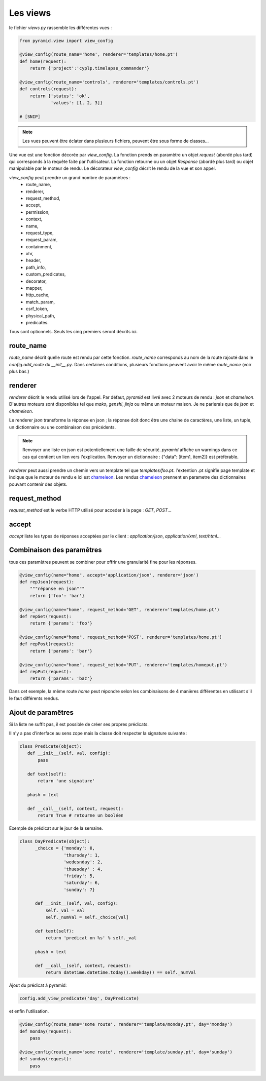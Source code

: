 Les views
=========

le fichier `views.py` rassemble les différentes vues :

.. code-block:: python

  from pyramid.view import view_config

  @view_config(route_name='home', renderer='templates/home.pt')
  def home(request):
      return {'project':'cyplp.timelapse_commander'}

  @view_config(route_name='controls', renderer='templates/controls.pt')
  def controls(request):
      return {'status': 'ok',
              'values': [1, 2, 3]}

  # [SNIP]


.. Note:: Les vues peuvent être éclater dans plusieurs fichiers, peuvent être sous forme de classes...


Une vue est une fonction décorée par `view_config`. La fonction prends en paramètre un objet `request` (abordé plus tard)
qui corresponds à la requête faite par l'utilisateur. La fonction retourne ou un objet `Response` (abordé plus tard)
ou objet manipulable par le moteur de rendu. Le décorateur `view_config` décrit le rendu de la vue et son appel.

`view_config` peut prendre un grand nombre de paramètres :
 - route_name,
 - renderer,
 - request_method,
 - accept,
 - permission,
 - context,
 - name,
 - request_type,
 - request_param,
 - containment,
 - xhr,
 - header,
 - path_info,
 - custom_predicates,
 - decorator,
 - mapper,
 - http_cache,
 - match_param,
 - csrf_token,
 - physical_path,
 - predicates.

Tous sont optionnels. Seuls les cinq premiers seront décrits ici.

route_name
----------

`route_name` décrit quelle route est rendu par cette fonction. `route_name` corresponds au nom de la route rajouté dans le `config.add_route`
du `__init__.py`. Dans certaines conditions, plusieurs fonctions peuvent avoir le même `route_name` (voir plus bas.)

renderer
--------

`renderer` décrit le rendu utilisé lors de l'appel. Par défaut, `pyramid` est livré avec 2 moteurs de rendu : `json` et `chameleon`.
D'autres moteurs sont disponibles tel que `mako`, `genshi`, `jinja` ou même un moteur maison. Je ne parlerais que de `json` et `chameleon`.

Le renderer `json` transforme la réponse en json ; la réponse doit donc être une chaine de caractères, une liste, un tuple,
un dictionnaire ou une combinaison des précédents.

.. Note:: Renvoyer une liste en json est potentiellement une faille de sécurité. `pyramid` affiche un warnings dans ce cas qui
          contient un lien vers l'explication. Renvoyer un dictionnaire : {"data": [item1, item2]} est préférable.


`renderer` peut aussi prendre un chemin vers un template tel que `templates/foo.pt`. l'extention .pt signifie page template et
indique que le moteur de rendu e ici est chameleon_. Les rendus chameleon_ prennent en parametre des dictionnaires pouvant contenir
des objets.

.. _chameleon: http://chameleon.readthedocs.org


request_method
--------------

`request_method` est le verbe HTTP utilisé pour acceder à la page : `GET`, `POST`...

accept
------

`accept` liste les types de réponses acceptées par le client : `application/json`, `application/xml`, `text/html`...


Combinaison des paramêtres
---------------------------

tous ces paramètres peuvent se combiner pour offrir une granularité fine pour les réponses.

.. code-block:: python

  @view_config(name="home", accept='application/json', renderer='json')
  def repJson(request):
      """réponse en json"""
      return {'foo': 'bar'}

  @view_config(name="home", request_method='GET', renderer='templates/home.pt')
  def repGet(request):
      return {'params': 'foo'}

  @view_config(name="home", request_method='POST', renderer='templates/home.pt')
  def repPost(request):
      return {'params': 'bar'}

  @view_config(name="home", request_method='PUT', renderer='templates/homeput.pt')
  def repPut(request):
      return {'params': 'baz'}

Dans cet exemple, la même route `home` peut répondre selon les combinaisons de 4 manières différentes en utilisant s'il le
faut différents rendus.


Ajout de paramêtres
-------------------

Si la liste ne suffit pas, il est possible de créer ses propres prédicats.

Il n'y a pas d'interface au sens zope mais la classe doit respecter la signature
suivante :

.. code-block:: python

 class Predicate(object):
    def __init__(self, val, config):
        pass

    def text(self):
        return 'une signature'

    phash = text

    def __call__(self, context, request):
        return True # retourne un booléen

Exemple de prédicat sur le jour de la semaine.

.. code-block:: python

 class DayPredicate(object):
       _choice = {'monday': 0,
                  'thursday': 1,
		  'wedesnday': 2,
		  'thuesday' : 4,
		  'friday': 5,
		  'saturday': 6,
		  'sunday': 7}

       def __init__(self, val, config):
	   self._val = val
	   self._numVal = self._choice[val]

       def text(self):
           return 'predicat on %s' % self._val

       phash = text

       def __call__(self, context, request):
           return datetime.datetime.today().weekday() == self._numVal

Ajout du prédicat à pyramid:

.. code-block:: python

 config.add_view_predicate('day', DayPredicate)

et enfin l'utilisation.

.. code-block:: python

 @view_config(route_name='some route', renderer='template/monday.pt', day='monday')
 def monday(request):
     pass

 @view_config(route_name='some route', renderer='template/sunday.pt', day='sunday')
 def sunday(request):
     pass

